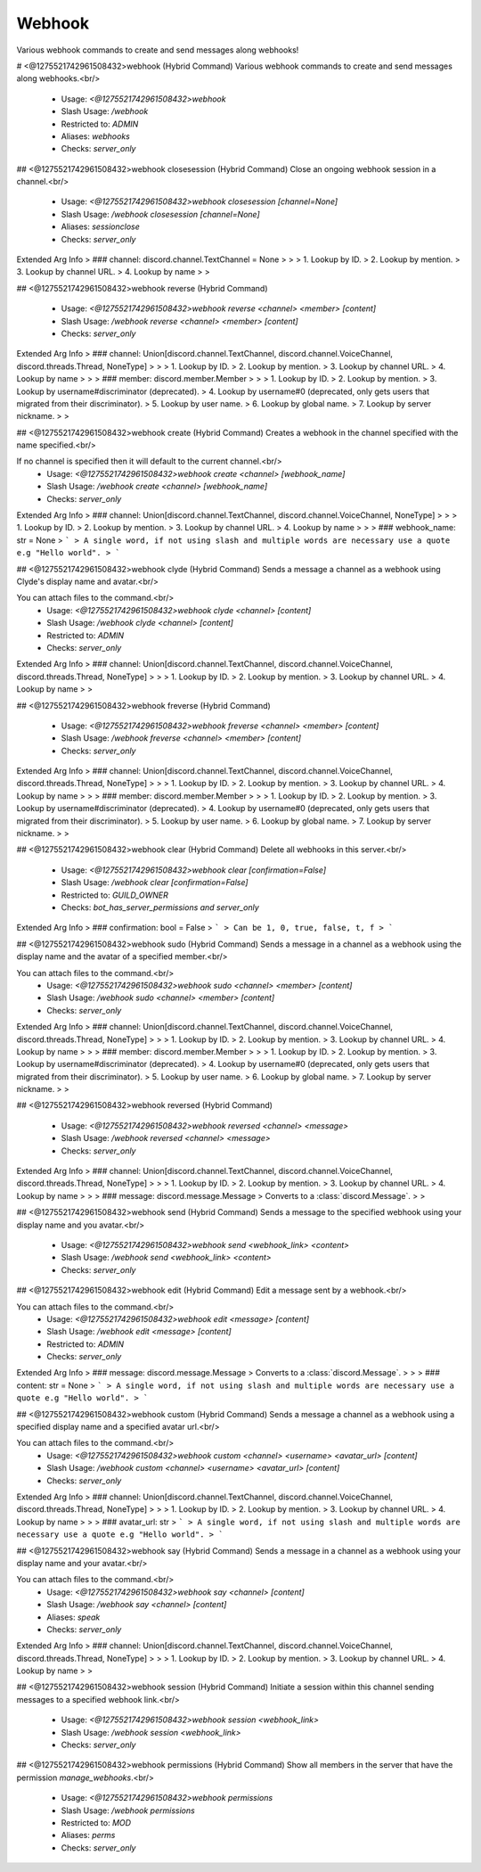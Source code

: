Webhook
=======

Various webhook commands to create and send messages along webhooks!

# <@1275521742961508432>webhook (Hybrid Command)
Various webhook commands to create and send messages along webhooks.<br/>
 - Usage: `<@1275521742961508432>webhook`
 - Slash Usage: `/webhook`
 - Restricted to: `ADMIN`
 - Aliases: `webhooks`
 - Checks: `server_only`


## <@1275521742961508432>webhook closesession (Hybrid Command)
Close an ongoing webhook session in a channel.<br/>
 - Usage: `<@1275521742961508432>webhook closesession [channel=None]`
 - Slash Usage: `/webhook closesession [channel=None]`
 - Aliases: `sessionclose`
 - Checks: `server_only`
Extended Arg Info
> ### channel: discord.channel.TextChannel = None
> 
> 
>     1. Lookup by ID.
>     2. Lookup by mention.
>     3. Lookup by channel URL.
>     4. Lookup by name
> 
>     


## <@1275521742961508432>webhook reverse (Hybrid Command)

 - Usage: `<@1275521742961508432>webhook reverse <channel> <member> [content]`
 - Slash Usage: `/webhook reverse <channel> <member> [content]`
 - Checks: `server_only`
Extended Arg Info
> ### channel: Union[discord.channel.TextChannel, discord.channel.VoiceChannel, discord.threads.Thread, NoneType]
> 
> 
>     1. Lookup by ID.
>     2. Lookup by mention.
>     3. Lookup by channel URL.
>     4. Lookup by name
> 
>     
> ### member: discord.member.Member
> 
> 
>     1. Lookup by ID.
>     2. Lookup by mention.
>     3. Lookup by username#discriminator (deprecated).
>     4. Lookup by username#0 (deprecated, only gets users that migrated from their discriminator).
>     5. Lookup by user name.
>     6. Lookup by global name.
>     7. Lookup by server nickname.
> 
>     


## <@1275521742961508432>webhook create (Hybrid Command)
Creates a webhook in the channel specified with the name specified.<br/>

If no channel is specified then it will default to the current channel.<br/>
 - Usage: `<@1275521742961508432>webhook create <channel> [webhook_name]`
 - Slash Usage: `/webhook create <channel> [webhook_name]`
 - Checks: `server_only`
Extended Arg Info
> ### channel: Union[discord.channel.TextChannel, discord.channel.VoiceChannel, NoneType]
> 
> 
>     1. Lookup by ID.
>     2. Lookup by mention.
>     3. Lookup by channel URL.
>     4. Lookup by name
> 
>     
> ### webhook_name: str = None
> ```
> A single word, if not using slash and multiple words are necessary use a quote e.g "Hello world".
> ```


## <@1275521742961508432>webhook clyde (Hybrid Command)
Sends a message a channel as a webhook using Clyde's display name and avatar.<br/>

You can attach files to the command.<br/>
 - Usage: `<@1275521742961508432>webhook clyde <channel> [content]`
 - Slash Usage: `/webhook clyde <channel> [content]`
 - Restricted to: `ADMIN`
 - Checks: `server_only`
Extended Arg Info
> ### channel: Union[discord.channel.TextChannel, discord.channel.VoiceChannel, discord.threads.Thread, NoneType]
> 
> 
>     1. Lookup by ID.
>     2. Lookup by mention.
>     3. Lookup by channel URL.
>     4. Lookup by name
> 
>     


## <@1275521742961508432>webhook freverse (Hybrid Command)

 - Usage: `<@1275521742961508432>webhook freverse <channel> <member> [content]`
 - Slash Usage: `/webhook freverse <channel> <member> [content]`
 - Checks: `server_only`
Extended Arg Info
> ### channel: Union[discord.channel.TextChannel, discord.channel.VoiceChannel, discord.threads.Thread, NoneType]
> 
> 
>     1. Lookup by ID.
>     2. Lookup by mention.
>     3. Lookup by channel URL.
>     4. Lookup by name
> 
>     
> ### member: discord.member.Member
> 
> 
>     1. Lookup by ID.
>     2. Lookup by mention.
>     3. Lookup by username#discriminator (deprecated).
>     4. Lookup by username#0 (deprecated, only gets users that migrated from their discriminator).
>     5. Lookup by user name.
>     6. Lookup by global name.
>     7. Lookup by server nickname.
> 
>     


## <@1275521742961508432>webhook clear (Hybrid Command)
Delete all webhooks in this server.<br/>
 - Usage: `<@1275521742961508432>webhook clear [confirmation=False]`
 - Slash Usage: `/webhook clear [confirmation=False]`
 - Restricted to: `GUILD_OWNER`
 - Checks: `bot_has_server_permissions and server_only`
Extended Arg Info
> ### confirmation: bool = False
> ```
> Can be 1, 0, true, false, t, f
> ```


## <@1275521742961508432>webhook sudo (Hybrid Command)
Sends a message in a channel as a webhook using the display name and the avatar of a specified member.<br/>

You can attach files to the command.<br/>
 - Usage: `<@1275521742961508432>webhook sudo <channel> <member> [content]`
 - Slash Usage: `/webhook sudo <channel> <member> [content]`
 - Checks: `server_only`
Extended Arg Info
> ### channel: Union[discord.channel.TextChannel, discord.channel.VoiceChannel, discord.threads.Thread, NoneType]
> 
> 
>     1. Lookup by ID.
>     2. Lookup by mention.
>     3. Lookup by channel URL.
>     4. Lookup by name
> 
>     
> ### member: discord.member.Member
> 
> 
>     1. Lookup by ID.
>     2. Lookup by mention.
>     3. Lookup by username#discriminator (deprecated).
>     4. Lookup by username#0 (deprecated, only gets users that migrated from their discriminator).
>     5. Lookup by user name.
>     6. Lookup by global name.
>     7. Lookup by server nickname.
> 
>     


## <@1275521742961508432>webhook reversed (Hybrid Command)

 - Usage: `<@1275521742961508432>webhook reversed <channel> <message>`
 - Slash Usage: `/webhook reversed <channel> <message>`
 - Checks: `server_only`
Extended Arg Info
> ### channel: Union[discord.channel.TextChannel, discord.channel.VoiceChannel, discord.threads.Thread, NoneType]
> 
> 
>     1. Lookup by ID.
>     2. Lookup by mention.
>     3. Lookup by channel URL.
>     4. Lookup by name
> 
>     
> ### message: discord.message.Message
> Converts to a :class:`discord.Message`.
> 
>     


## <@1275521742961508432>webhook send (Hybrid Command)
Sends a message to the specified webhook using your display name and you avatar.<br/>
 - Usage: `<@1275521742961508432>webhook send <webhook_link> <content>`
 - Slash Usage: `/webhook send <webhook_link> <content>`
 - Checks: `server_only`


## <@1275521742961508432>webhook edit (Hybrid Command)
Edit a message sent by a webhook.<br/>

You can attach files to the command.<br/>
 - Usage: `<@1275521742961508432>webhook edit <message> [content]`
 - Slash Usage: `/webhook edit <message> [content]`
 - Restricted to: `ADMIN`
 - Checks: `server_only`
Extended Arg Info
> ### message: discord.message.Message
> Converts to a :class:`discord.Message`.
> 
>     
> ### content: str = None
> ```
> A single word, if not using slash and multiple words are necessary use a quote e.g "Hello world".
> ```


## <@1275521742961508432>webhook custom (Hybrid Command)
Sends a message a channel as a webhook using a specified display name and a specified avatar url.<br/>

You can attach files to the command.<br/>
 - Usage: `<@1275521742961508432>webhook custom <channel> <username> <avatar_url> [content]`
 - Slash Usage: `/webhook custom <channel> <username> <avatar_url> [content]`
 - Checks: `server_only`
Extended Arg Info
> ### channel: Union[discord.channel.TextChannel, discord.channel.VoiceChannel, discord.threads.Thread, NoneType]
> 
> 
>     1. Lookup by ID.
>     2. Lookup by mention.
>     3. Lookup by channel URL.
>     4. Lookup by name
> 
>     
> ### avatar_url: str
> ```
> A single word, if not using slash and multiple words are necessary use a quote e.g "Hello world".
> ```


## <@1275521742961508432>webhook say (Hybrid Command)
Sends a message in a channel as a webhook using your display name and your avatar.<br/>

You can attach files to the command.<br/>
 - Usage: `<@1275521742961508432>webhook say <channel> [content]`
 - Slash Usage: `/webhook say <channel> [content]`
 - Aliases: `speak`
 - Checks: `server_only`
Extended Arg Info
> ### channel: Union[discord.channel.TextChannel, discord.channel.VoiceChannel, discord.threads.Thread, NoneType]
> 
> 
>     1. Lookup by ID.
>     2. Lookup by mention.
>     3. Lookup by channel URL.
>     4. Lookup by name
> 
>     


## <@1275521742961508432>webhook session (Hybrid Command)
Initiate a session within this channel sending messages to a specified webhook link.<br/>
 - Usage: `<@1275521742961508432>webhook session <webhook_link>`
 - Slash Usage: `/webhook session <webhook_link>`
 - Checks: `server_only`


## <@1275521742961508432>webhook permissions (Hybrid Command)
Show all members in the server that have the permission `manage_webhooks`.<br/>
 - Usage: `<@1275521742961508432>webhook permissions`
 - Slash Usage: `/webhook permissions`
 - Restricted to: `MOD`
 - Aliases: `perms`
 - Checks: `server_only`


